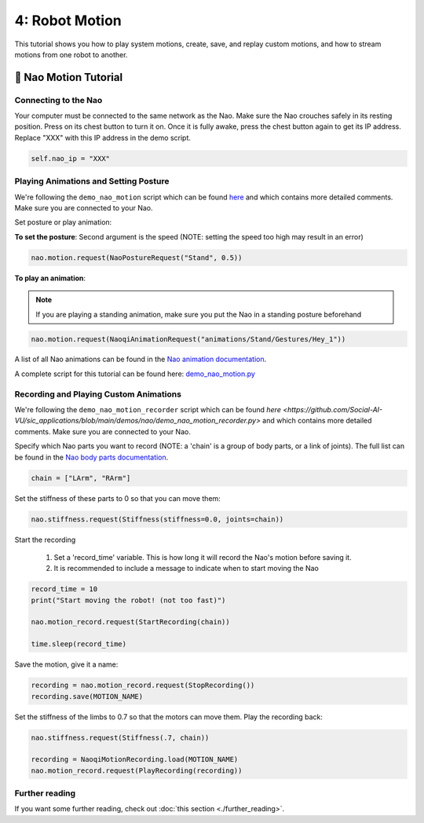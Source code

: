 4: Robot Motion
=======================================

This tutorial shows you how to play system motions, create, save, and replay custom motions, and how to stream motions from one robot to another.

📄 Nao Motion Tutorial
----------------------------

**Connecting to the Nao**
~~~~~~~~~~~~~~~~~~~~~~~~~~~~~~~~~~~~~~~~~~~
Your computer must be connected to the same network as the Nao. 
Make sure the Nao crouches safely in its resting position. Press on its chest button to turn it on. Once it is fully awake, press the chest button again to get its IP address.
Replace "XXX" with this IP address in the demo script.

.. code-block:: python

    self.nao_ip = "XXX"


**Playing Animations and Setting Posture**
~~~~~~~~~~~~~~~~~~~~~~~~~~~~~~~~~~~~~~~~~~~
We're following the ``demo_nao_motion`` script which can be found `here <https://github.com/Social-AI-VU/sic_applications/blob/main/demos/nao/demo_nao_motion.py>`_ and which contains more detailed comments.
Make sure you are connected to your Nao.

Set posture or play animation:

**To set the posture**: Second argument is the speed (NOTE: setting the speed too high may result in an error)

.. code-block:: python

    nao.motion.request(NaoPostureRequest("Stand", 0.5))

**To play an animation**: 

.. note::

    If you are playing a standing animation, make sure you put the Nao in a standing posture beforehand

.. code-block:: python

    nao.motion.request(NaoqiAnimationRequest("animations/Stand/Gestures/Hey_1"))

A list of all Nao animations can be found in the `Nao animation documentation <http://doc.aldebaran.com/2-4/naoqi/motion/alanimationplayer-advanced.html#animationplayer-list-behaviors-nao>`_.

A complete script for this tutorial can be found here: `demo_nao_motion.py <https://github.com/Social-AI-VU/sic_applications/blob/main/demos/nao/demo_nao_motion.py>`_


**Recording and Playing Custom Animations**
~~~~~~~~~~~~~~~~~~~~~~~~~~~~~~~~~~~~~~~~~~~~
We're following the ``demo_nao_motion_recorder`` script which can be found `here <https://github.com/Social-AI-VU/sic_applications/blob/main/demos/nao/demo_nao_motion_recorder.py>` and which contains more detailed comments.
Make sure you are connected to your Nao.

Specify which Nao parts you want to record (NOTE: a 'chain' is a group of body parts, or a link of joints). The full list can be found in the `Nao body parts documentation <http://doc.aldebaran.com/2-8/family/nao_technical/bodyparts_naov6.html#nao-chains>`_.

.. code-block:: python

    chain = ["LArm", "RArm"]

Set the stiffness of these parts to 0 so that you can move them:

.. code-block:: python

    nao.stiffness.request(Stiffness(stiffness=0.0, joints=chain))  

Start the recording

    1. Set a 'record_time' variable. This is how long it will record the Nao's motion before saving it.

    2. It is recommended to include a message to indicate when to start moving the Nao

.. code-block:: python

    record_time = 10  
    print("Start moving the robot! (not too fast)")  

    nao.motion_record.request(StartRecording(chain))  

    time.sleep(record_time)  

Save the motion, give it a name:

.. code-block:: python

    recording = nao.motion_record.request(StopRecording())  
    recording.save(MOTION_NAME)  

Set the stiffness of the limbs to 0.7 so that the motors can move them. Play the recording back:

.. code-block:: python

    nao.stiffness.request(Stiffness(.7, chain))  

    recording = NaoqiMotionRecording.load(MOTION_NAME)  
    nao.motion_record.request(PlayRecording(recording))  

**Further reading**
~~~~~~~~~~~~~~~~~~~~~~~~~~~~~~~~~~~~~~~~~~~~
If you want some further reading, check out :doc:`this section <./further_reading>`.